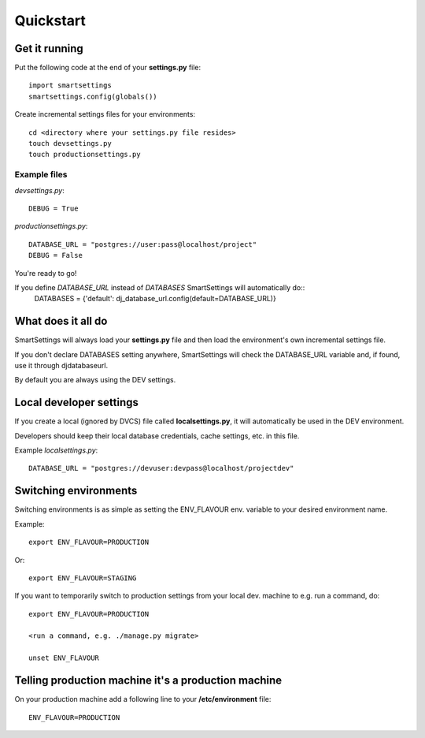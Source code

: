 .. _quickstart:

Quickstart
============

Get it running
---------------

Put the following code at the end of your **settings.py** file::

    import smartsettings
    smartsettings.config(globals())

Create incremental settings files for your environments::

    cd <directory where your settings.py file resides>
    touch devsettings.py
    touch productionsettings.py

Example files
"""""""""""""""
*devsettings.py*::

    DEBUG = True

*productionsettings.py*::

    DATABASE_URL = "postgres://user:pass@localhost/project"
    DEBUG = False

You're ready to go!

If you define *DATABASE_URL* instead of *DATABASES* SmartSettings will automatically do::
    DATABASES = {'default': dj_database_url.config(default=DATABASE_URL)}

What does it all do
---------------------------

SmartSettings will always load your **settings.py** file and then load the environment's own incremental settings file.

If you don't declare DATABASES setting anywhere, SmartSettings will check the DATABASE_URL variable and, if found, use it through djdatabaseurl.

By default you are always using the DEV settings. 

Local developer settings
---------------------------
If you create a local (ignored by DVCS) file called **localsettings.py**, it will automatically be used in the DEV environment.

Developers should keep their local database credentials, cache settings, etc. in this file.

Example *localsettings.py*::

    DATABASE_URL = "postgres://devuser:devpass@localhost/projectdev"

Switching environments
----------------------------
Switching environments is as simple as setting the ENV_FLAVOUR env. variable to your desired environment name.

Example::

    export ENV_FLAVOUR=PRODUCTION

Or::

    export ENV_FLAVOUR=STAGING

If you want to temporarily switch to production settings from your local dev. machine to e.g. run a command, do::

    export ENV_FLAVOUR=PRODUCTION

    <run a command, e.g. ./manage.py migrate>

    unset ENV_FLAVOUR

Telling production machine it's a production machine
-----------------------------------------------------
On your production machine add a following line to your **/etc/environment** file::

    ENV_FLAVOUR=PRODUCTION
